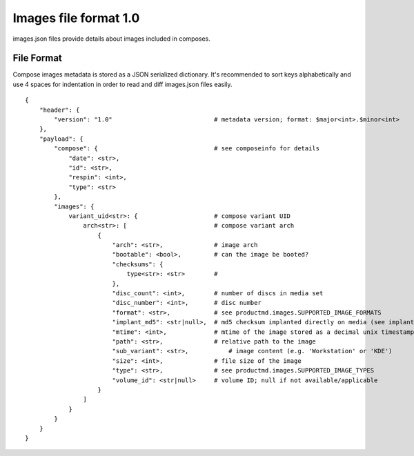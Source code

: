 ======================
Images file format 1.0
======================

images.json files provide details about images included in composes.


File Format
===========

Compose images metadata is stored as a JSON serialized dictionary.
It's recommended to sort keys alphabetically and use 4 spaces for indentation
in order to read and diff images.json files easily.

::

    {
        "header": {
            "version": "1.0"                            # metadata version; format: $major<int>.$minor<int>
        },
        "payload": {
            "compose": {                                # see composeinfo for details
                "date": <str>,
                "id": <str>,
                "respin": <int>,
                "type": <str>
            },
            "images": {
                variant_uid<str>: {                     # compose variant UID
                    arch<str>: [                        # compose variant arch
                        {
                            "arch": <str>,              # image arch
                            "bootable": <bool>,         # can the image be booted?
                            "checksums": {
                                type<str>: <str>        # 
                            },
                            "disc_count": <int>,        # number of discs in media set
                            "disc_number": <int>,       # disc number
                            "format": <str>,            # see productmd.images.SUPPORTED_IMAGE_FORMATS
                            "implant_md5": <str|null>,  # md5 checksum implanted directly on media (see implantisomd5 and checkisomd5 commands)
                            "mtime": <int>,             # mtime of the image stored as a decimal unix timestamp
                            "path": <str>,              # relative path to the image
                            "sub_variant": <str>,           # image content (e.g. 'Workstation' or 'KDE')
                            "size": <int>,              # file size of the image
                            "type": <str>,              # see productmd.images.SUPPORTED_IMAGE_TYPES
                            "volume_id": <str|null>     # volume ID; null if not available/applicable
                        }
                    ]
                }
            }
        }
    }
